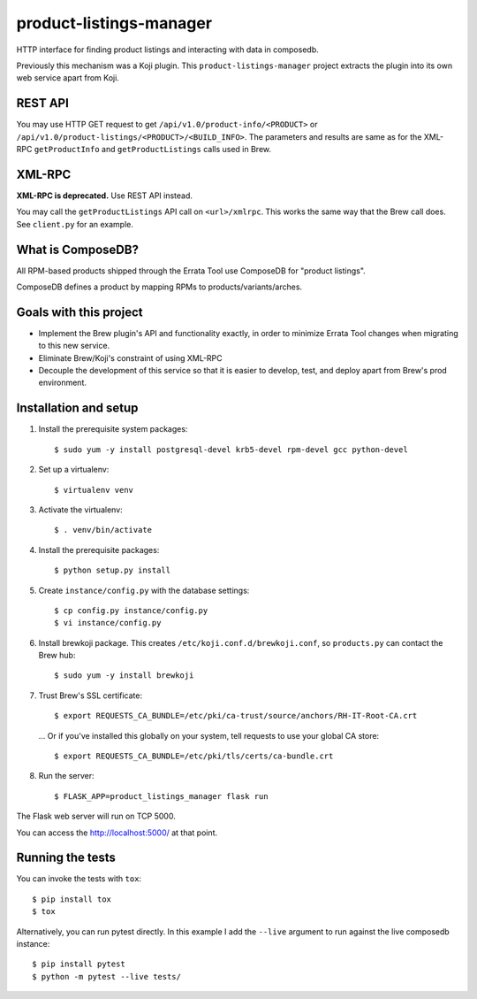 product-listings-manager
========================

.. image:: https://travis-ci.org/ktdreyer/product-listings-manager.svg?branch=master
          :target: https://travis-ci.org/ktdreyer/product-listings-manager

HTTP interface for finding product listings and interacting with data in
composedb.

Previously this mechanism was a Koji plugin. This ``product-listings-manager``
project extracts the plugin into its own web service apart from Koji.

REST API
--------

You may use HTTP GET request to get ``/api/v1.0/product-info/<PRODUCT>`` or
``/api/v1.0/product-listings/<PRODUCT>/<BUILD_INFO>``. The parameters and
results are same as for the XML-RPC ``getProductInfo`` and
``getProductListings`` calls used in Brew.

XML-RPC
-------

**XML-RPC is deprecated.** Use REST API instead.

You may call the ``getProductListings`` API call on ``<url>/xmlrpc``. This
works the same way that the Brew call does. See ``client.py`` for an example.

What is ComposeDB?
------------------

All RPM-based products shipped through the Errata Tool use ComposeDB for
"product listings".

ComposeDB defines a product by mapping RPMs to products/variants/arches.

Goals with this project
-----------------------

* Implement the Brew plugin's API and functionality exactly, in order to
  minimize Errata Tool changes when migrating to this new service.

* Eliminate Brew/Koji's constraint of using XML-RPC

* Decouple the development of this service so that it is easier to develop,
  test, and deploy apart from Brew's prod environment.

Installation and setup
----------------------

1. Install the prerequisite system packages::

   $ sudo yum -y install postgresql-devel krb5-devel rpm-devel gcc python-devel

2. Set up a virtualenv::

   $ virtualenv venv

3. Activate the virtualenv::

   $ . venv/bin/activate

4. Install the prerequisite packages::

   $ python setup.py install

5. Create ``instance/config.py`` with the database settings::

   $ cp config.py instance/config.py
   $ vi instance/config.py

6. Install brewkoji package. This creates ``/etc/koji.conf.d/brewkoji.conf``,
   so ``products.py`` can contact the Brew hub::

   $ sudo yum -y install brewkoji

7. Trust Brew's SSL certificate::

   $ export REQUESTS_CA_BUNDLE=/etc/pki/ca-trust/source/anchors/RH-IT-Root-CA.crt

  ... Or if you've installed this globally on your system, tell requests to use
  your global CA store::

   $ export REQUESTS_CA_BUNDLE=/etc/pki/tls/certs/ca-bundle.crt

8. Run the server::

   $ FLASK_APP=product_listings_manager flask run

The Flask web server will run on TCP 5000.

You can access the http://localhost:5000/ at that point.

Running the tests
-----------------

You can invoke the tests with ``tox``::

   $ pip install tox
   $ tox

Alternatively, you can run pytest directly. In this example I add the
``--live`` argument to run against the live composedb instance::

   $ pip install pytest
   $ python -m pytest --live tests/
